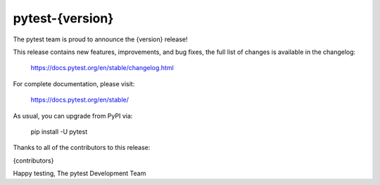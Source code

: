 pytest-{version}
=======================================

The pytest team is proud to announce the {version} release!

This release contains new features, improvements, and bug fixes,
the full list of changes is available in the changelog:

    https://docs.pytest.org/en/stable/changelog.html

For complete documentation, please visit:

    https://docs.pytest.org/en/stable/

As usual, you can upgrade from PyPI via:

    pip install -U pytest

Thanks to all of the contributors to this release:

{contributors}

Happy testing,
The pytest Development Team
